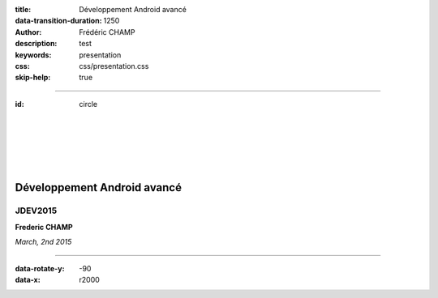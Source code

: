 :title: Développement Android avancé
:data-transition-duration: 1250
:author: Frédéric CHAMP
:description: test
:keywords: presentation
:css: css/presentation.css
:skip-help: true

.. role:: circle
   :class: circle
   
----

:id: circle

|
|
|
|
|

Développement Android avancé
===========================================

JDEV2015 
------------

**Frederic CHAMP**

*March, 2nd 2015*

----

:data-rotate-y: -90
:data-x: r2000

.. raw:: html

    An CSS triangle pointing down:
    <span class="delta_down"></span><br>
    An CSS triangle pointing up:
    <span class="delta_up"></span><br>
    An CSS Circle:
    <span class="circle"></span><br>

